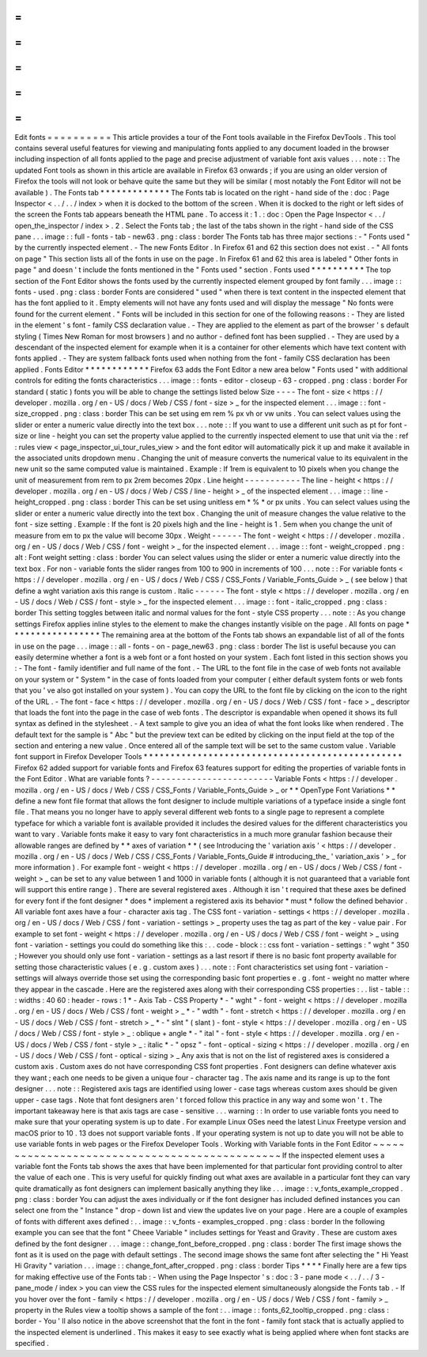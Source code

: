 =
=
=
=
=
=
=
=
=
=
Edit
fonts
=
=
=
=
=
=
=
=
=
=
This
article
provides
a
tour
of
the
Font
tools
available
in
the
Firefox
DevTools
.
This
tool
contains
several
useful
features
for
viewing
and
manipulating
fonts
applied
to
any
document
loaded
in
the
browser
including
inspection
of
all
fonts
applied
to
the
page
and
precise
adjustment
of
variable
font
axis
values
.
.
.
note
:
:
The
updated
Font
tools
as
shown
in
this
article
are
available
in
Firefox
63
onwards
;
if
you
are
using
an
older
version
of
Firefox
the
tools
will
not
look
or
behave
quite
the
same
but
they
will
be
similar
(
most
notably
the
Font
Editor
will
not
be
available
)
.
The
Fonts
tab
*
*
*
*
*
*
*
*
*
*
*
*
*
The
Fonts
tab
is
located
on
the
right
-
hand
side
of
the
:
doc
:
Page
Inspector
<
.
.
/
.
.
/
index
>
when
it
is
docked
to
the
bottom
of
the
screen
.
When
it
is
docked
to
the
right
or
left
sides
of
the
screen
the
Fonts
tab
appears
beneath
the
HTML
pane
.
To
access
it
:
1
.
:
doc
:
Open
the
Page
Inspector
<
.
.
/
open_the_inspector
/
index
>
.
2
.
Select
the
Fonts
tab
;
the
last
of
the
tabs
shown
in
the
right
-
hand
side
of
the
CSS
pane
.
.
.
image
:
:
full
-
fonts
-
tab
-
new63
.
png
:
class
:
border
The
Fonts
tab
has
three
major
sections
:
-
"
Fonts
used
"
by
the
currently
inspected
element
.
-
The
new
Fonts
Editor
.
In
Firefox
61
and
62
this
section
does
not
exist
.
-
"
All
fonts
on
page
"
This
section
lists
all
of
the
fonts
in
use
on
the
page
.
In
Firefox
61
and
62
this
area
is
labeled
"
Other
fonts
in
page
"
and
doesn
'
t
include
the
fonts
mentioned
in
the
"
Fonts
used
"
section
.
Fonts
used
*
*
*
*
*
*
*
*
*
*
The
top
section
of
the
Font
Editor
shows
the
fonts
used
by
the
currently
inspected
element
grouped
by
font
family
.
.
.
image
:
:
fonts
-
used
.
png
:
class
:
border
Fonts
are
considered
"
used
"
when
there
is
text
content
in
the
inspected
element
that
has
the
font
applied
to
it
.
Empty
elements
will
not
have
any
fonts
used
and
will
display
the
message
"
No
fonts
were
found
for
the
current
element
.
"
Fonts
will
be
included
in
this
section
for
one
of
the
following
reasons
:
-
They
are
listed
in
the
element
'
s
font
-
family
CSS
declaration
value
.
-
They
are
applied
to
the
element
as
part
of
the
browser
'
s
default
styling
(
Times
New
Roman
for
most
browsers
)
and
no
author
-
defined
font
has
been
supplied
.
-
They
are
used
by
a
descendant
of
the
inspected
element
for
example
when
it
is
a
container
for
other
elements
which
have
text
content
with
fonts
applied
.
-
They
are
system
fallback
fonts
used
when
nothing
from
the
font
-
family
CSS
declaration
has
been
applied
.
Fonts
Editor
*
*
*
*
*
*
*
*
*
*
*
*
Firefox
63
adds
the
Font
Editor
a
new
area
below
"
Fonts
used
"
with
additional
controls
for
editing
the
fonts
characteristics
.
.
.
image
:
:
fonts
-
editor
-
closeup
-
63
-
cropped
.
png
:
class
:
border
For
standard
(
static
)
fonts
you
will
be
able
to
change
the
settings
listed
below
Size
-
-
-
-
The
font
-
size
<
https
:
/
/
developer
.
mozilla
.
org
/
en
-
US
/
docs
/
Web
/
CSS
/
font
-
size
>
_
for
the
inspected
element
.
.
.
image
:
:
font
-
size_cropped
.
png
:
class
:
border
This
can
be
set
using
em
rem
%
px
vh
or
vw
units
.
You
can
select
values
using
the
slider
or
enter
a
numeric
value
directly
into
the
text
box
.
.
.
note
:
:
If
you
want
to
use
a
different
unit
such
as
pt
for
font
-
size
or
line
-
height
you
can
set
the
property
value
applied
to
the
currently
inspected
element
to
use
that
unit
via
the
:
ref
:
rules
view
<
page_inspector_ui_tour_rules_view
>
and
the
font
editor
will
automatically
pick
it
up
and
make
it
available
in
the
associated
units
dropdown
menu
.
Changing
the
unit
of
measure
converts
the
numerical
value
to
its
equivalent
in
the
new
unit
so
the
same
computed
value
is
maintained
.
Example
:
If
1rem
is
equivalent
to
10
pixels
when
you
change
the
unit
of
measurement
from
rem
to
px
2rem
becomes
20px
.
Line
height
-
-
-
-
-
-
-
-
-
-
-
The
line
-
height
<
https
:
/
/
developer
.
mozilla
.
org
/
en
-
US
/
docs
/
Web
/
CSS
/
line
-
height
>
_
of
the
inspected
element
.
.
.
image
:
:
line
-
height_cropped
.
png
:
class
:
border
This
can
be
set
using
unitless
em
*
%
*
or
px
units
.
You
can
select
values
using
the
slider
or
enter
a
numeric
value
directly
into
the
text
box
.
Changing
the
unit
of
measure
changes
the
value
relative
to
the
font
-
size
setting
.
Example
:
If
the
font
is
20
pixels
high
and
the
line
-
height
is
1
.
5em
when
you
change
the
unit
of
measure
from
em
to
px
the
value
will
become
30px
.
Weight
-
-
-
-
-
-
The
font
-
weight
<
https
:
/
/
developer
.
mozilla
.
org
/
en
-
US
/
docs
/
Web
/
CSS
/
font
-
weight
>
_
for
the
inspected
element
.
.
.
image
:
:
font
-
weight_cropped
.
png
:
alt
:
Font
weight
setting
:
class
:
border
You
can
select
values
using
the
slider
or
enter
a
numeric
value
directly
into
the
text
box
.
For
non
-
variable
fonts
the
slider
ranges
from
100
to
900
in
increments
of
100
.
.
.
note
:
:
For
variable
fonts
<
https
:
/
/
developer
.
mozilla
.
org
/
en
-
US
/
docs
/
Web
/
CSS
/
CSS_Fonts
/
Variable_Fonts_Guide
>
_
(
see
below
)
that
define
a
wght
variation
axis
this
range
is
custom
.
Italic
-
-
-
-
-
-
The
font
-
style
<
https
:
/
/
developer
.
mozilla
.
org
/
en
-
US
/
docs
/
Web
/
CSS
/
font
-
style
>
_
for
the
inspected
element
.
.
.
image
:
:
font
-
italic_cropped
.
png
:
class
:
border
This
setting
toggles
between
italic
and
normal
values
for
the
font
-
style
CSS
property
.
.
.
note
:
:
As
you
change
settings
Firefox
applies
inline
styles
to
the
element
to
make
the
changes
instantly
visible
on
the
page
.
All
fonts
on
page
*
*
*
*
*
*
*
*
*
*
*
*
*
*
*
*
*
The
remaining
area
at
the
bottom
of
the
Fonts
tab
shows
an
expandable
list
of
all
of
the
fonts
in
use
on
the
page
.
.
.
image
:
:
all
-
fonts
-
on
-
page_new63
.
png
:
class
:
border
The
list
is
useful
because
you
can
easily
determine
whether
a
font
is
a
web
font
or
a
font
hosted
on
your
system
.
Each
font
listed
in
this
section
shows
you
:
-
The
font
-
family
identifier
and
full
name
of
the
font
.
-
The
URL
to
the
font
file
in
the
case
of
web
fonts
not
available
on
your
system
or
"
System
"
in
the
case
of
fonts
loaded
from
your
computer
(
either
default
system
fonts
or
web
fonts
that
you
'
ve
also
got
installed
on
your
system
)
.
You
can
copy
the
URL
to
the
font
file
by
clicking
on
the
icon
to
the
right
of
the
URL
.
-
The
font
-
face
<
https
:
/
/
developer
.
mozilla
.
org
/
en
-
US
/
docs
/
Web
/
CSS
/
font
-
face
>
_
descriptor
that
loads
the
font
into
the
page
in
the
case
of
web
fonts
.
The
descriptor
is
expandable
when
opened
it
shows
its
full
syntax
as
defined
in
the
stylesheet
.
-
A
text
sample
to
give
you
an
idea
of
what
the
font
looks
like
when
rendered
.
The
default
text
for
the
sample
is
"
Abc
"
but
the
preview
text
can
be
edited
by
clicking
on
the
input
field
at
the
top
of
the
section
and
entering
a
new
value
.
Once
entered
all
of
the
sample
text
will
be
set
to
the
same
custom
value
.
Variable
font
support
in
Firefox
Developer
Tools
*
*
*
*
*
*
*
*
*
*
*
*
*
*
*
*
*
*
*
*
*
*
*
*
*
*
*
*
*
*
*
*
*
*
*
*
*
*
*
*
*
*
*
*
*
*
*
*
Firefox
62
added
support
for
variable
fonts
and
Firefox
63
features
support
for
editing
the
properties
of
variable
fonts
in
the
Font
Editor
.
What
are
variable
fonts
?
-
-
-
-
-
-
-
-
-
-
-
-
-
-
-
-
-
-
-
-
-
-
-
-
Variable
Fonts
<
https
:
/
/
developer
.
mozilla
.
org
/
en
-
US
/
docs
/
Web
/
CSS
/
CSS_Fonts
/
Variable_Fonts_Guide
>
_
or
*
*
OpenType
Font
Variations
*
*
define
a
new
font
file
format
that
allows
the
font
designer
to
include
multiple
variations
of
a
typeface
inside
a
single
font
file
.
That
means
you
no
longer
have
to
apply
several
different
web
fonts
to
a
single
page
to
represent
a
complete
typeface
for
which
a
variable
font
is
available
provided
it
includes
the
desired
values
for
the
different
characteristics
you
want
to
vary
.
Variable
fonts
make
it
easy
to
vary
font
characteristics
in
a
much
more
granular
fashion
because
their
allowable
ranges
are
defined
by
*
*
axes
of
variation
*
*
(
see
Introducing
the
'
variation
axis
'
<
https
:
/
/
developer
.
mozilla
.
org
/
en
-
US
/
docs
/
Web
/
CSS
/
CSS_Fonts
/
Variable_Fonts_Guide
#
introducing_the_
'
variation_axis
'
>
_
for
more
information
)
.
For
example
font
-
weight
<
https
:
/
/
developer
.
mozilla
.
org
/
en
-
US
/
docs
/
Web
/
CSS
/
font
-
weight
>
_
can
be
set
to
any
value
between
1
and
1000
in
variable
fonts
(
although
it
is
not
guaranteed
that
a
variable
font
will
support
this
entire
range
)
.
There
are
several
registered
axes
.
Although
it
isn
'
t
required
that
these
axes
be
defined
for
every
font
if
the
font
designer
*
does
*
implement
a
registered
axis
its
behavior
*
must
*
follow
the
defined
behavior
.
All
variable
font
axes
have
a
four
-
character
axis
tag
.
The
CSS
font
-
variation
-
settings
<
https
:
/
/
developer
.
mozilla
.
org
/
en
-
US
/
docs
/
Web
/
CSS
/
font
-
variation
-
settings
>
_
property
uses
the
tag
as
part
of
the
key
-
value
pair
.
For
example
to
set
font
-
weight
<
https
:
/
/
developer
.
mozilla
.
org
/
en
-
US
/
docs
/
Web
/
CSS
/
font
-
weight
>
_
using
font
-
variation
-
settings
you
could
do
something
like
this
:
.
.
code
-
block
:
:
css
font
-
variation
-
settings
:
"
wght
"
350
;
However
you
should
only
use
font
-
variation
-
settings
as
a
last
resort
if
there
is
no
basic
font
property
available
for
setting
those
characteristic
values
(
e
.
g
.
custom
axes
)
.
.
.
note
:
:
Font
characteristics
set
using
font
-
variation
-
settings
will
always
override
those
set
using
the
corresponding
basic
font
properties
e
.
g
.
font
-
weight
no
matter
where
they
appear
in
the
cascade
.
Here
are
the
registered
axes
along
with
their
corresponding
CSS
properties
:
.
.
list
-
table
:
:
:
widths
:
40
60
:
header
-
rows
:
1
*
-
Axis
Tab
-
CSS
Property
*
-
"
wght
"
-
font
-
weight
<
https
:
/
/
developer
.
mozilla
.
org
/
en
-
US
/
docs
/
Web
/
CSS
/
font
-
weight
>
_
*
-
"
wdth
"
-
font
-
stretch
<
https
:
/
/
developer
.
mozilla
.
org
/
en
-
US
/
docs
/
Web
/
CSS
/
font
-
stretch
>
_
*
-
"
slnt
"
(
slant
)
-
font
-
style
<
https
:
/
/
developer
.
mozilla
.
org
/
en
-
US
/
docs
/
Web
/
CSS
/
font
-
style
>
_
:
oblique
+
angle
*
-
"
ital
"
-
font
-
style
<
https
:
/
/
developer
.
mozilla
.
org
/
en
-
US
/
docs
/
Web
/
CSS
/
font
-
style
>
_
:
italic
*
-
"
opsz
"
-
font
-
optical
-
sizing
<
https
:
/
/
developer
.
mozilla
.
org
/
en
-
US
/
docs
/
Web
/
CSS
/
font
-
optical
-
sizing
>
_
Any
axis
that
is
not
on
the
list
of
registered
axes
is
considered
a
custom
axis
.
Custom
axes
do
not
have
corresponding
CSS
font
properties
.
Font
designers
can
define
whatever
axis
they
want
;
each
one
needs
to
be
given
a
unique
four
-
character
tag
.
The
axis
name
and
its
range
is
up
to
the
font
designer
.
.
.
note
:
:
Registered
axis
tags
are
identified
using
lower
-
case
tags
whereas
custom
axes
should
be
given
upper
-
case
tags
.
Note
that
font
designers
aren
'
t
forced
follow
this
practice
in
any
way
and
some
won
'
t
.
The
important
takeaway
here
is
that
axis
tags
are
case
-
sensitive
.
.
.
warning
:
:
In
order
to
use
variable
fonts
you
need
to
make
sure
that
your
operating
system
is
up
to
date
.
For
example
Linux
OSes
need
the
latest
Linux
Freetype
version
and
macOS
prior
to
10
.
13
does
not
support
variable
fonts
.
If
your
operating
system
is
not
up
to
date
you
will
not
be
able
to
use
variable
fonts
in
web
pages
or
the
Firefox
Developer
Tools
.
Working
with
Variable
fonts
in
the
Font
Editor
~
~
~
~
~
~
~
~
~
~
~
~
~
~
~
~
~
~
~
~
~
~
~
~
~
~
~
~
~
~
~
~
~
~
~
~
~
~
~
~
~
~
~
~
~
~
If
the
inspected
element
uses
a
variable
font
the
Fonts
tab
shows
the
axes
that
have
been
implemented
for
that
particular
font
providing
control
to
alter
the
value
of
each
one
.
This
is
very
useful
for
quickly
finding
out
what
axes
are
available
in
a
particular
font
they
can
vary
quite
dramatically
as
font
designers
can
implement
basically
anything
they
like
.
.
.
image
:
:
v_fonts_example_cropped
.
png
:
class
:
border
You
can
adjust
the
axes
individually
or
if
the
font
designer
has
included
defined
instances
you
can
select
one
from
the
"
Instance
"
drop
-
down
list
and
view
the
updates
live
on
your
page
.
Here
are
a
couple
of
examples
of
fonts
with
different
axes
defined
:
.
.
image
:
:
v_fonts
-
examples_cropped
.
png
:
class
:
border
In
the
following
example
you
can
see
that
the
font
"
Cheee
Variable
"
includes
settings
for
Yeast
and
Gravity
.
These
are
custom
axes
defined
by
the
font
designer
.
.
.
image
:
:
change_font_before_cropped
.
png
:
class
:
border
The
first
image
shows
the
font
as
it
is
used
on
the
page
with
default
settings
.
The
second
image
shows
the
same
font
after
selecting
the
"
Hi
Yeast
Hi
Gravity
"
variation
.
.
.
image
:
:
change_font_after_cropped
.
png
:
class
:
border
Tips
*
*
*
*
Finally
here
are
a
few
tips
for
making
effective
use
of
the
Fonts
tab
:
-
When
using
the
Page
Inspector
'
s
:
doc
:
3
-
pane
mode
<
.
.
/
.
.
/
3
-
pane_mode
/
index
>
you
can
view
the
CSS
rules
for
the
inspected
element
simultaneously
alongside
the
Fonts
tab
.
-
If
you
hover
over
the
font
-
family
<
https
:
/
/
developer
.
mozilla
.
org
/
en
-
US
/
docs
/
Web
/
CSS
/
font
-
family
>
_
property
in
the
Rules
view
a
tooltip
shows
a
sample
of
the
font
:
.
.
image
:
:
fonts_62_tooltip_cropped
.
png
:
class
:
border
-
You
'
ll
also
notice
in
the
above
screenshot
that
the
font
in
the
font
-
family
font
stack
that
is
actually
applied
to
the
inspected
element
is
underlined
.
This
makes
it
easy
to
see
exactly
what
is
being
applied
where
when
font
stacks
are
specified
.

